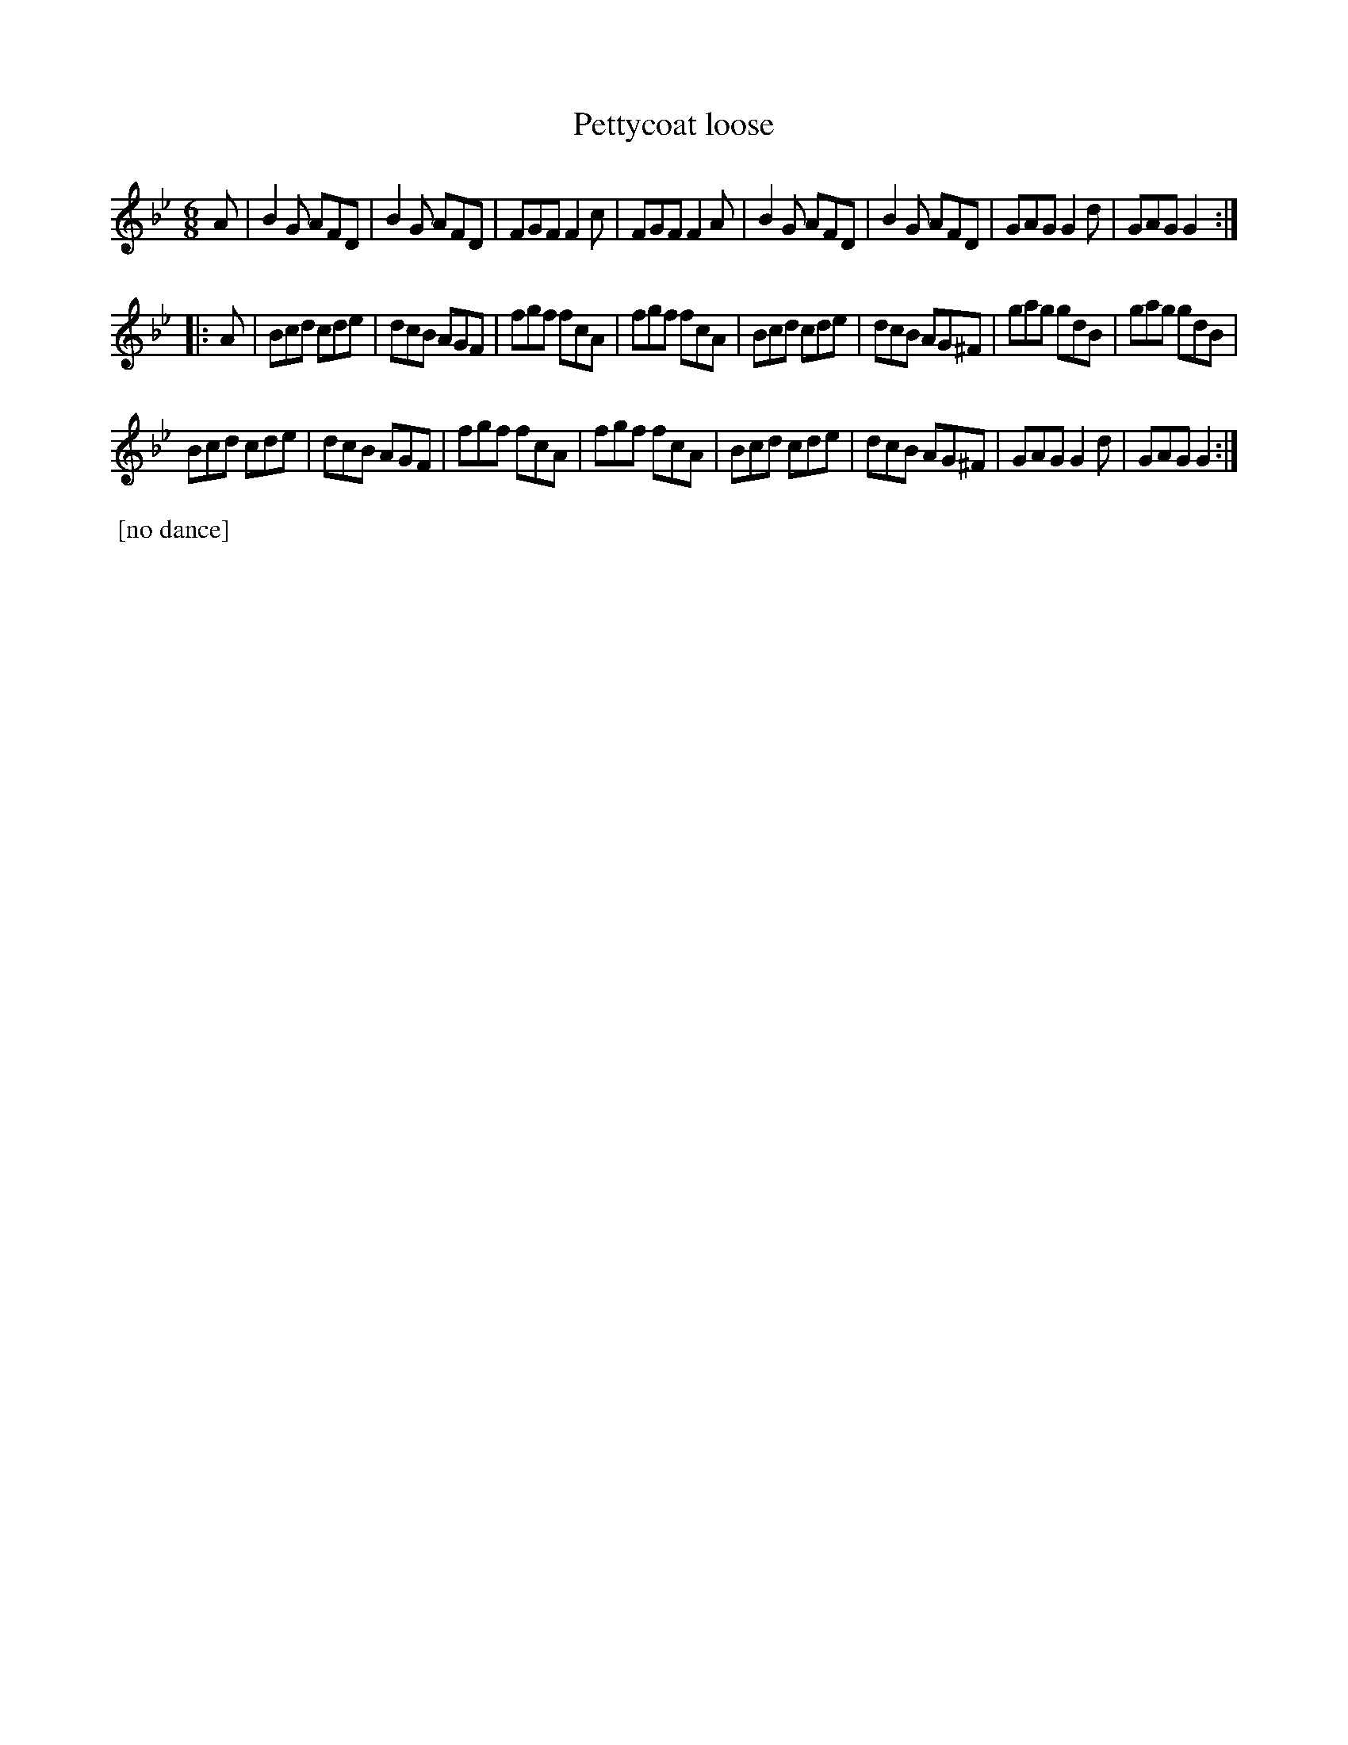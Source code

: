 X: 411
T: Pettycoat loose
S: MS of Walter Rainstorp 1747++ 
S: https://brbl-dl.library.yale.edu/vufind/Record/3444369
F: https://brbl-dl.library.yale.edu/pdfgen/exportPDF.php?bibid=2057949&solrid=3444369
%R: jig
Z: 2019 John Chambers <jc:trillian.mit.edu>
M: 6/8
L: 1/8
K: Gm
A |\
B2G AFD | B2G AFD | FGF F2c | FGF F2A |\
B2G AFD | B2G AFD | GAG G2d | GAG G2 :|
|: A |\
Bcd cde | dcB AGF  | fgf fcA | fgf fcA |\
Bcd cde | dcB AG^F | gag gdB | gag gdB |
Bcd cde | dcB AGF  | fgf fcA | fgf fcA |\
Bcd cde | dcB AG^F | GAG G2d | GAG G2 :|
%%begintext align
%% [no dance]
%%endtext
